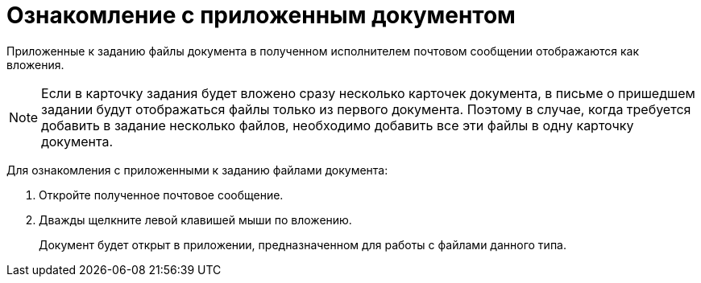 = Ознакомление с приложенным документом

Приложенные к заданию файлы документа в полученном исполнителем почтовом сообщении отображаются как вложения.

[NOTE]
====
Если в карточку задания будет вложено сразу несколько карточек документа, в письме о пришедшем задании будут отображаться файлы только из первого документа. Поэтому в случае, когда требуется добавить в задание несколько файлов, необходимо добавить все эти файлы в одну карточку документа.
====

Для ознакомления с приложенными к заданию файлами документа:

. Откройте полученное почтовое сообщение.
. Дважды щелкните левой клавишей мыши по вложению.
+
Документ будет открыт в приложении, предназначенном для работы с файлами данного типа.
